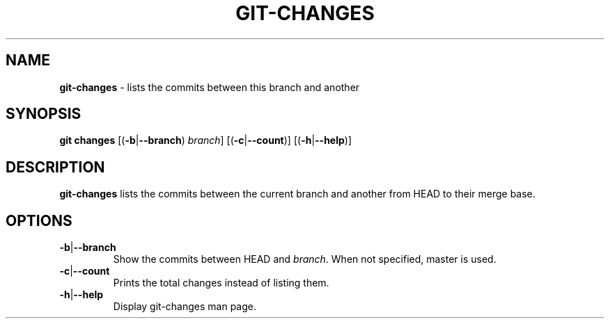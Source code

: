 .\" generated with Ronn/v0.7.3
.\" http://github.com/rtomayko/ronn/tree/0.7.3
.
.TH "GIT\-CHANGES" "1" "November 2014" "" ""
.
.SH "NAME"
\fBgit\-changes\fR \- lists the commits between this branch and another
.
.SH "SYNOPSIS"
\fBgit changes\fR [(\fB\-b\fR|\fB\-\-branch\fR) \fIbranch\fR] [(\fB\-c\fR|\fB\-\-count\fR)] [(\fB\-h\fR|\fB\-\-help\fR)]
.
.SH "DESCRIPTION"
\fBgit\-changes\fR lists the commits between the current branch and another from HEAD to their merge base\.
.
.SH "OPTIONS"
.
.TP
\fB\-b\fR|\fB\-\-branch\fR
Show the commits between HEAD and \fIbranch\fR\. When not specified, master is used\.
.
.TP
\fB\-c\fR|\fB\-\-count\fR
Prints the total changes instead of listing them\.
.
.TP
\fB\-h\fR|\fB\-\-help\fR
Display git\-changes man page\.

